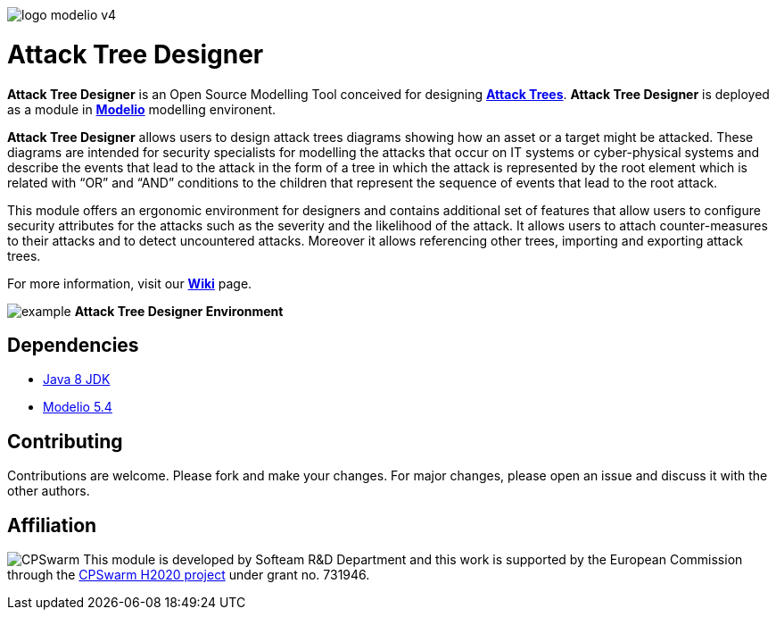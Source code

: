 image:readme//logo-modelio-v4.png[] 

= **Attack Tree Designer**

**Attack Tree Designer** is an Open Source Modelling Tool conceived for designing link:https://en.wikipedia.org/wiki/Attack_tree[**Attack Trees**]. **Attack Tree Designer** is deployed as a module in link:https://www.modelio.org/[**Modelio**] modelling environent.

**Attack Tree Designer** allows users to design attack trees diagrams showing how an asset or a target might be attacked. These diagrams are intended for security specialists for modelling the attacks that occur on IT systems or cyber-physical systems and describe the events that lead to the attack in the form of a tree in which the attack is represented by the root element which is related with “OR” and “AND” conditions to the children that represent the sequence of events that lead to the root attack.

This module offers an ergonomic environment for designers and contains additional set of features that allow users to configure security attributes for the attacks such as the severity and the likelihood of the attack. It allows users to attach counter-measures to their attacks and to detect uncountered attacks. Moreover it allows referencing other trees, importing and exporting attack trees. 

For more information, visit our link:https://github.com/Modelio-R-D/AttackTreeDesigner/wiki[**Wiki**] page.  

image:readme//example.png[]
        **Attack Tree Designer Environment**


== **Dependencies**

* link:http://www.oracle.com/technetwork/java/javase/downloads/jdk8-downloads-2133151.html[Java 8 JDK] 
* link:https://github.com/ModelioOpenSource/Modelio/[Modelio 5.4]       

== **Contributing**

Contributions are welcome. 
Please fork and make your changes. For major changes, please open an issue and discuss it with the other authors.


== **Affiliation**

image:readme//cpswarm.png[CPSwarm]
This module is developed by Softeam R&D Department and this work is supported by the European Commission through the link:https://cpswarm.eu[CPSwarm H2020 project] under grant no. 731946.


